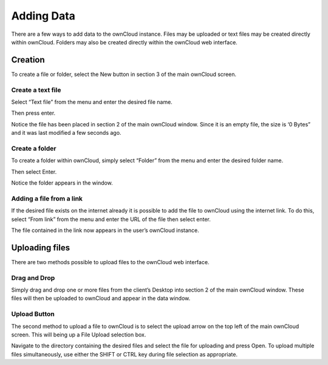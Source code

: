 Adding Data
===========

There are a few ways to add data to the ownCloud instance.
Files may be uploaded or text files may be created directly within ownCloud.
Folders may also be created directly within the ownCloud web interface.

Creation
--------

To create a file or folder, select the New button in section 3 of the main ownCloud screen.

|1000000000000163000000E9CDA84C92_png|

Create a text file
~~~~~~~~~~~~~~~~~~

Select “Text file” from the menu and enter the desired file name.

|1000000000000175000000FAB2A2B294_png|

Then press enter.

|100000000000047A000000FB86FF2A9A_png|

Notice the file has been placed in section 2 of the main ownCloud window.
Since it is an empty file, the size is ‘0 Bytes” and it was last modified a few seconds ago.

Create a folder
~~~~~~~~~~~~~~~

To create a folder within ownCloud, simply select “Folder” from the menu and enter the desired folder name.

|1000000000000195000000EF7E44082C_png|

Then select Enter.

Notice the folder appears in the window.

|100000000000047A0000011C6682A254_png|


Adding a file from a link
~~~~~~~~~~~~~~~~~~~~~~~~~

If the desired file exists on the internet already it is possible to add the file to ownCloud using the internet link.
To do this, select “From link” from the menu and enter the URL of the file then select enter.

|10000000000001CE000000F2E2084BA1_png|

|100000000000046D0000015F4B5494A9_png|


The file contained in the link now appears in the user’s ownCloud instance.

Uploading files
---------------

There are two methods possible to upload files to the ownCloud web interface.

Drag and Drop
~~~~~~~~~~~~~

Simply drag and drop one or more files from the client’s
Desktop into section 2 of the main ownCloud window.
These files will then be uploaded to ownCloud and appear in the data window.

Upload Button
~~~~~~~~~~~~~

The second method to upload a file to ownCloud is to select the upload arrow on the top left of the main ownCloud screen.
This will being up a File Upload selection box.

|100000000000048100000245268CDB7A_png|

Navigate to the directory containing the desired files and select the file for uploading and press Open.
To upload multiple files simultaneously, use either the SHIFT or CTRL key during file selection as appropriate.

.. |100000000000047A000000FB86FF2A9A_png| image:: images/100000000000047A000000FB86FF2A9A.png
    :width: 6.5in
    :height: 1.4228in


.. |1000000000000163000000E9CDA84C92_png| image:: images/1000000000000163000000E9CDA84C92.png
    :width: 3.698in
    :height: 2.4272in


.. |10000000000001CE000000F2E2084BA1_png| image:: images/10000000000001CE000000F2E2084BA1.png
    :width: 4.8126in
    :height: 2.5201in


.. |1000000000000195000000EF7E44082C_png| image:: images/1000000000000195000000EF7E44082C.png
    :width: 4.2189in
    :height: 2.4898in


.. |100000000000047A0000011C6682A254_png| image:: images/100000000000047A0000011C6682A254.png
    :width: 6.5in
    :height: 1.611in


.. |100000000000046D0000015F4B5494A9_png| image:: images/100000000000046D0000015F4B5494A9.png
    :width: 6.5in
    :height: 2.0138in


.. |1000000000000175000000FAB2A2B294_png| image:: images/1000000000000175000000FAB2A2B294.png
    :width: 3.8846in
    :height: 2.6043in


.. |100000000000048100000245268CDB7A_png| image:: images/100000000000048100000245268CDB7A.png
    :width: 6.5in
    :height: 3.2756in

